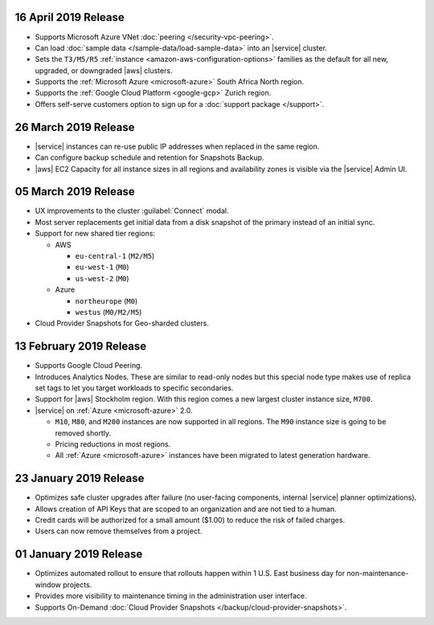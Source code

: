 .. _atlas-v20190416:

16 April 2019 Release
~~~~~~~~~~~~~~~~~~~~~

- Supports Microsoft Azure VNet :doc:`peering </security-vpc-peering>`.
- Can load :doc:`sample data </sample-data/load-sample-data>` into an
  |service| cluster.
- Sets the ``T3/M5/R5`` :ref:`instance <amazon-aws-configuration-options>`
  families as the default for all new, upgraded, or downgraded
  |aws| clusters.
- Supports the :ref:`Microsoft Azure <microsoft-azure>` South Africa
  North region.
- Supports the :ref:`Google Cloud Platform <google-gcp>` Zurich region.
- Offers self-serve customers option to sign up for a :doc:`support package
  </support>`.

.. _atlas-v20190326:

26 March 2019 Release
~~~~~~~~~~~~~~~~~~~~~

- |service| instances can re-use public IP addresses when replaced in
  the same region.
- Can configure backup schedule and retention for Snapshots Backup.
- |aws| EC2 Capacity for all instance sizes in all regions and
  availability zones is visible via the |service| Admin UI.

.. _atlas-v20190305:

05 March 2019 Release
~~~~~~~~~~~~~~~~~~~~~

- UX improvements to the cluster :guilabel:`Connect` modal.
- Most server replacements get initial data from a disk snapshot of the
  primary instead of an initial sync.
- Support for new shared tier regions:

  - AWS

    - ``eu-central-1`` (``M2/M5``)
    - ``eu-west-1`` (``M0``)
    - ``us-west-2`` (``M0``)

  - Azure 

    - ``northeurope`` (``M0``) 
    - ``westus`` (``M0/M2/M5``)

- Cloud Provider Snapshots for Geo-sharded clusters.

.. _atlas-v20190212:

13 February 2019 Release
~~~~~~~~~~~~~~~~~~~~~~~~

- Supports Google Cloud Peering.
- Introduces Analytics Nodes. These are similar to read-only nodes but
  this special node type makes use of replica set tags to let you
  target workloads to specific secondaries.
- Support for |aws| Stockholm region. With this
  region comes a new largest cluster instance size, ``M700``.
- |service| on :ref:`Azure <microsoft-azure>` 2.0.

  -  ``M10``, ``M80``, and ``M200`` instances are now supported in all
     regions. The ``M90`` instance size is going to be removed shortly.
  - Pricing reductions in most regions.
  - All :ref:`Azure <microsoft-azure>` instances have been migrated to
    latest generation hardware.

.. _atlas-v20190122:

23 January 2019 Release
~~~~~~~~~~~~~~~~~~~~~~~

- Optimizes safe cluster upgrades after failure (no user-facing
  components, internal |service| planner optimizations).
- Allows creation of API Keys that are scoped to an organization and are
  not tied to a human.
- Credit cards will be authorized for a small amount ($1.00) to reduce
  the risk of failed charges.
- Users can now remove themselves from a project.

.. _atlas-v20190101:

01 January 2019 Release
~~~~~~~~~~~~~~~~~~~~~~~

- Optimizes automated rollout to ensure that rollouts happen within
  1 U.S. East business day for non-maintenance-window projects.
- Provides more visibility to maintenance timing in the administration
  user interface.
- Supports On-Demand
  :doc:`Cloud Provider Snapshots </backup/cloud-provider-snapshots>`.

